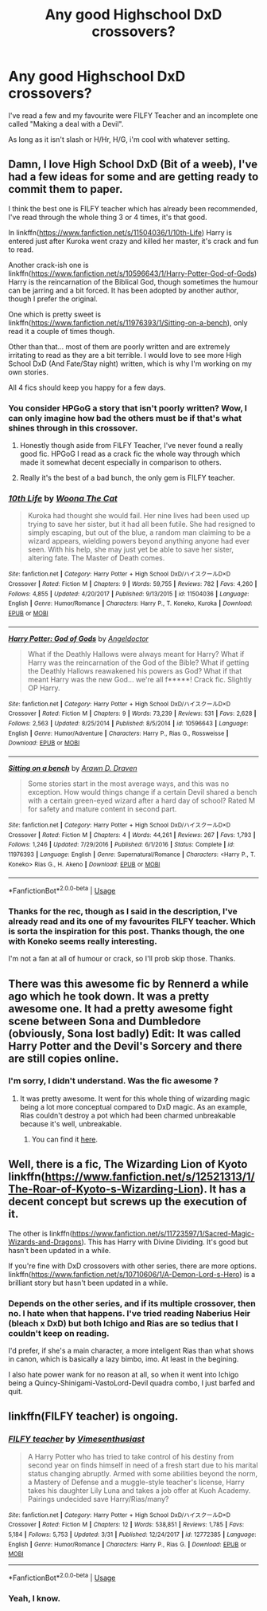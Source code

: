 #+TITLE: Any good Highschool DxD crossovers?

* Any good Highschool DxD crossovers?
:PROPERTIES:
:Author: nauze18
:Score: 6
:DateUnix: 1556910350.0
:DateShort: 2019-May-03
:FlairText: Request
:END:
I've read a few and my favourite were FILFY Teacher and an incomplete one called "Making a deal with a Devil".

As long as it isn't slash or H/Hr, H/G, i'm cool with whatever setting.


** Damn, I love High School DxD (Bit of a weeb), I've had a few ideas for some and are getting ready to commit them to paper.

I think the best one is FILFY teacher which has already been recommended, I've read through the whole thing 3 or 4 times, it's that good.

In linkffn([[https://www.fanfiction.net/s/11504036/1/10th-Life]]) Harry is entered just after Kuroka went crazy and killed her master, it's crack and fun to read.

Another crack-ish one is linkffn([[https://www.fanfiction.net/s/10596643/1/Harry-Potter-God-of-Gods]]) Harry is the reincarnation of the Biblical God, though sometimes the humour can be jarring and a bit forced. It has been adopted by another author, though I prefer the original.

One which is pretty sweet is linkffn([[https://www.fanfiction.net/s/11976393/1/Sitting-on-a-bench]]), only read it a couple of times though.

Other than that... most of them are poorly written and are extremely irritating to read as they are a bit terrible. I would love to see more High School DxD (And Fate/Stay night) written, which is why I'm working on my own stories.

All 4 fics should keep you happy for a few days.
:PROPERTIES:
:Author: BloodBark
:Score: 2
:DateUnix: 1556912628.0
:DateShort: 2019-May-04
:END:

*** You consider HPGoG a story that isn't poorly written? Wow, I can only imagine how bad the others must be if that's what shines through in this crossover.
:PROPERTIES:
:Author: themegaweirdthrow
:Score: 2
:DateUnix: 1556913489.0
:DateShort: 2019-May-04
:END:

**** Honestly though aside from FILFY Teacher, I've never found a really good fic. HPGoG I read as a crack fic the whole way through which made it somewhat decent especially in comparison to others.
:PROPERTIES:
:Author: Garanar
:Score: 2
:DateUnix: 1556948584.0
:DateShort: 2019-May-04
:END:


**** Really it's the best of a bad bunch, the only gem is FILFY teacher.
:PROPERTIES:
:Author: BloodBark
:Score: 1
:DateUnix: 1556913736.0
:DateShort: 2019-May-04
:END:


*** [[https://www.fanfiction.net/s/11504036/1/][*/10th Life/*]] by [[https://www.fanfiction.net/u/7123823/Woona-The-Cat][/Woona The Cat/]]

#+begin_quote
  Kuroka had thought she would fail. Her nine lives had been used up trying to save her sister, but it had all been futile. She had resigned to simply escaping, but out of the blue, a random man claiming to be a wizard appears, wielding powers beyond anything anyone had ever seen. With his help, she may just yet be able to save her sister, altering fate. The Master of Death comes.
#+end_quote

^{/Site/:} ^{fanfiction.net} ^{*|*} ^{/Category/:} ^{Harry} ^{Potter} ^{+} ^{High} ^{School} ^{DxD/ハイスクールD×D} ^{Crossover} ^{*|*} ^{/Rated/:} ^{Fiction} ^{M} ^{*|*} ^{/Chapters/:} ^{9} ^{*|*} ^{/Words/:} ^{59,755} ^{*|*} ^{/Reviews/:} ^{782} ^{*|*} ^{/Favs/:} ^{4,260} ^{*|*} ^{/Follows/:} ^{4,855} ^{*|*} ^{/Updated/:} ^{4/20/2017} ^{*|*} ^{/Published/:} ^{9/13/2015} ^{*|*} ^{/id/:} ^{11504036} ^{*|*} ^{/Language/:} ^{English} ^{*|*} ^{/Genre/:} ^{Humor/Romance} ^{*|*} ^{/Characters/:} ^{Harry} ^{P.,} ^{T.} ^{Koneko,} ^{Kuroka} ^{*|*} ^{/Download/:} ^{[[http://www.ff2ebook.com/old/ffn-bot/index.php?id=11504036&source=ff&filetype=epub][EPUB]]} ^{or} ^{[[http://www.ff2ebook.com/old/ffn-bot/index.php?id=11504036&source=ff&filetype=mobi][MOBI]]}

--------------

[[https://www.fanfiction.net/s/10596643/1/][*/Harry Potter: God of Gods/*]] by [[https://www.fanfiction.net/u/2335581/Angeldoctor][/Angeldoctor/]]

#+begin_quote
  What if the Deathly Hallows were always meant for Harry? What if Harry was the reincarnation of the God of the Bible? What if getting the Deathly Hallows reawakened his powers as God? What if that meant Harry was the new God... we're all f*****! Crack fic. Slightly OP Harry.
#+end_quote

^{/Site/:} ^{fanfiction.net} ^{*|*} ^{/Category/:} ^{Harry} ^{Potter} ^{+} ^{High} ^{School} ^{DxD/ハイスクールD×D} ^{Crossover} ^{*|*} ^{/Rated/:} ^{Fiction} ^{M} ^{*|*} ^{/Chapters/:} ^{9} ^{*|*} ^{/Words/:} ^{73,239} ^{*|*} ^{/Reviews/:} ^{531} ^{*|*} ^{/Favs/:} ^{2,628} ^{*|*} ^{/Follows/:} ^{2,563} ^{*|*} ^{/Updated/:} ^{8/25/2014} ^{*|*} ^{/Published/:} ^{8/5/2014} ^{*|*} ^{/id/:} ^{10596643} ^{*|*} ^{/Language/:} ^{English} ^{*|*} ^{/Genre/:} ^{Humor/Adventure} ^{*|*} ^{/Characters/:} ^{Harry} ^{P.,} ^{Rias} ^{G.,} ^{Rossweisse} ^{*|*} ^{/Download/:} ^{[[http://www.ff2ebook.com/old/ffn-bot/index.php?id=10596643&source=ff&filetype=epub][EPUB]]} ^{or} ^{[[http://www.ff2ebook.com/old/ffn-bot/index.php?id=10596643&source=ff&filetype=mobi][MOBI]]}

--------------

[[https://www.fanfiction.net/s/11976393/1/][*/Sitting on a bench/*]] by [[https://www.fanfiction.net/u/4290258/Arawn-D-Draven][/Arawn D. Draven/]]

#+begin_quote
  Some stories start in the most average ways, and this was no exception. How would things change if a certain Devil shared a bench with a certain green-eyed wizard after a hard day of school? Rated M for safety and mature content in second part.
#+end_quote

^{/Site/:} ^{fanfiction.net} ^{*|*} ^{/Category/:} ^{Harry} ^{Potter} ^{+} ^{High} ^{School} ^{DxD/ハイスクールD×D} ^{Crossover} ^{*|*} ^{/Rated/:} ^{Fiction} ^{M} ^{*|*} ^{/Chapters/:} ^{4} ^{*|*} ^{/Words/:} ^{44,261} ^{*|*} ^{/Reviews/:} ^{267} ^{*|*} ^{/Favs/:} ^{1,793} ^{*|*} ^{/Follows/:} ^{1,246} ^{*|*} ^{/Updated/:} ^{7/29/2016} ^{*|*} ^{/Published/:} ^{6/1/2016} ^{*|*} ^{/Status/:} ^{Complete} ^{*|*} ^{/id/:} ^{11976393} ^{*|*} ^{/Language/:} ^{English} ^{*|*} ^{/Genre/:} ^{Supernatural/Romance} ^{*|*} ^{/Characters/:} ^{<Harry} ^{P.,} ^{T.} ^{Koneko>} ^{Rias} ^{G.,} ^{H.} ^{Akeno} ^{*|*} ^{/Download/:} ^{[[http://www.ff2ebook.com/old/ffn-bot/index.php?id=11976393&source=ff&filetype=epub][EPUB]]} ^{or} ^{[[http://www.ff2ebook.com/old/ffn-bot/index.php?id=11976393&source=ff&filetype=mobi][MOBI]]}

--------------

*FanfictionBot*^{2.0.0-beta} | [[https://github.com/tusing/reddit-ffn-bot/wiki/Usage][Usage]]
:PROPERTIES:
:Author: FanfictionBot
:Score: 1
:DateUnix: 1556912663.0
:DateShort: 2019-May-04
:END:


*** Thanks for the rec, though as I said in the description, I've already read and its one of my favourites FILFY teacher. Which is sorta the inspiration for this post. Thanks though, the one with Koneko seems really interesting.

I'm not a fan at all of humour or crack, so I'll prob skip those. Thanks.
:PROPERTIES:
:Author: nauze18
:Score: 1
:DateUnix: 1556913698.0
:DateShort: 2019-May-04
:END:


** There was this awesome fic by Rennerd a while ago which he took down. It was a pretty awesome one. It had a pretty awesome fight scene between Sona and Dumbledore (obviously, Sona lost badly) Edit: It was called Harry Potter and the Devil's Sorcery and there are still copies online.
:PROPERTIES:
:Author: fiftydarkness
:Score: 1
:DateUnix: 1556985728.0
:DateShort: 2019-May-04
:END:

*** I'm sorry, I didn't understand. Was the fic awesome ?
:PROPERTIES:
:Author: nauze18
:Score: 1
:DateUnix: 1556985819.0
:DateShort: 2019-May-04
:END:

**** It was pretty awesome. It went for this whole thing of wizarding magic being a lot more conceptual compared to DxD magic. As an example, Rias couldn't destroy a pot which had been charmed unbreakable because it's well, unbreakable.
:PROPERTIES:
:Author: fiftydarkness
:Score: 1
:DateUnix: 1556991339.0
:DateShort: 2019-May-04
:END:

***** You can find it [[http://ff2ebook.com/archive.php?search=rennerd&sort=title][here]].
:PROPERTIES:
:Author: Acetraim
:Score: 1
:DateUnix: 1566156121.0
:DateShort: 2019-Aug-18
:END:


** Well, there is a fic, The Wizarding Lion of Kyoto linkffn([[https://www.fanfiction.net/s/12521313/1/The-Roar-of-Kyoto-s-Wizarding-Lion]]). It has a decent concept but screws up the execution of it.

The other is linkffn([[https://www.fanfiction.net/s/11723597/1/Sacred-Magic-Wizards-and-Dragons]]). This has Harry with Divine Dividing. It's good but hasn't been updated in a while.

If you're fine with DxD crossovers with other series, there are more options. linkffn([[https://www.fanfiction.net/s/10710606/1/A-Demon-Lord-s-Hero]]) is a brilliant story but hasn't been updated in a while.
:PROPERTIES:
:Author: pgarhwal
:Score: 0
:DateUnix: 1556916229.0
:DateShort: 2019-May-04
:END:

*** Depends on the other series, and if its multiple crossover, then no. I hate when that happens. I've tried reading Naberius Heir (bleach x DxD) but both Ichigo and Rias are so tedius that I couldn't keep on reading.

I'd prefer, if she's a main character, a more inteligent Rias than what shows in canon, which is basically a lazy bimbo, imo. At least in the begining.

I also hate power wank for no reason at all, so when it went into Ichigo being a Quincy-Shinigami-VastoLord-Devil quadra combo, I just barfed and quit.
:PROPERTIES:
:Author: nauze18
:Score: 1
:DateUnix: 1556963093.0
:DateShort: 2019-May-04
:END:


** linkffn(FILFY teacher) is ongoing.
:PROPERTIES:
:Author: Garanar
:Score: -2
:DateUnix: 1556911792.0
:DateShort: 2019-May-03
:END:

*** [[https://www.fanfiction.net/s/12772385/1/][*/FILFY teacher/*]] by [[https://www.fanfiction.net/u/4785338/Vimesenthusiast][/Vimesenthusiast/]]

#+begin_quote
  A Harry Potter who has tried to take control of his destiny from second year on finds himself in need of a fresh start due to his marital status changing abruptly. Armed with some abilities beyond the norm, a Mastery of Defense and a muggle-style teacher's license, Harry takes his daughter Lily Luna and takes a job offer at Kuoh Academy. Pairings undecided save Harry/Rias/many?
#+end_quote

^{/Site/:} ^{fanfiction.net} ^{*|*} ^{/Category/:} ^{Harry} ^{Potter} ^{+} ^{High} ^{School} ^{DxD/ハイスクールD×D} ^{Crossover} ^{*|*} ^{/Rated/:} ^{Fiction} ^{M} ^{*|*} ^{/Chapters/:} ^{12} ^{*|*} ^{/Words/:} ^{538,851} ^{*|*} ^{/Reviews/:} ^{1,785} ^{*|*} ^{/Favs/:} ^{5,184} ^{*|*} ^{/Follows/:} ^{5,753} ^{*|*} ^{/Updated/:} ^{3/31} ^{*|*} ^{/Published/:} ^{12/24/2017} ^{*|*} ^{/id/:} ^{12772385} ^{*|*} ^{/Language/:} ^{English} ^{*|*} ^{/Genre/:} ^{Humor/Romance} ^{*|*} ^{/Characters/:} ^{Harry} ^{P.,} ^{Rias} ^{G.} ^{*|*} ^{/Download/:} ^{[[http://www.ff2ebook.com/old/ffn-bot/index.php?id=12772385&source=ff&filetype=epub][EPUB]]} ^{or} ^{[[http://www.ff2ebook.com/old/ffn-bot/index.php?id=12772385&source=ff&filetype=mobi][MOBI]]}

--------------

*FanfictionBot*^{2.0.0-beta} | [[https://github.com/tusing/reddit-ffn-bot/wiki/Usage][Usage]]
:PROPERTIES:
:Author: FanfictionBot
:Score: 1
:DateUnix: 1556911808.0
:DateShort: 2019-May-04
:END:


*** Yeah, I know.
:PROPERTIES:
:Author: nauze18
:Score: 1
:DateUnix: 1556913480.0
:DateShort: 2019-May-04
:END:
